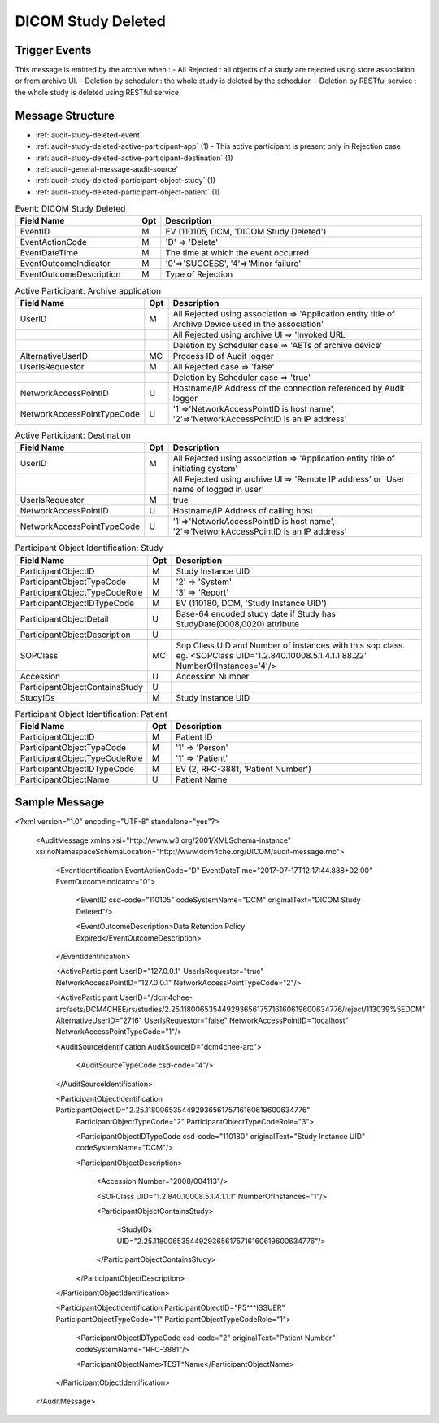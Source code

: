 DICOM Study Deleted
===================

Trigger Events
--------------

This message is emitted by the archive when :
- All Rejected : all objects of a study are rejected using store association or from archive UI.
- Deletion by scheduler : the whole study is deleted by the scheduler.
- Deletion by RESTful service : the whole study is deleted using RESTful service.

Message Structure
-----------------

- :ref:`audit-study-deleted-event`
- :ref:`audit-study-deleted-active-participant-app` (1) - This active participant is present only in Rejection case
- :ref:`audit-study-deleted-active-participant-destination` (1)
- :ref:`audit-general-message-audit-source`
- :ref:`audit-study-deleted-participant-object-study` (1)
- :ref:`audit-study-deleted-participant-object-patient` (1)

.. csv-table:: Event: DICOM Study Deleted
   :name: audit-study-deleted-event
   :widths: 30, 5, 65
   :header: "Field Name", "Opt", "Description"

         "EventID", "M", "EV (110105, DCM, 'DICOM Study Deleted')"
         "EventActionCode", "M", "'D' ⇒ 'Delete'"
         "EventDateTime", "M", "The time at which the event occurred"
         "EventOutcomeIndicator", "M", "'0'⇒'SUCCESS', '4'⇒'Minor failure'"
         "EventOutcomeDescription", "M", "Type of Rejection"

.. csv-table:: Active Participant: Archive application
   :name: audit-study-deleted-active-participant-app
   :widths: 30, 5, 65
   :header: "Field Name", "Opt", "Description"

         "UserID", "M", "All Rejected using association ⇒ 'Application entity title of Archive Device used in the association'"
         "", "", "All Rejected using archive UI ⇒ 'Invoked URL'"
         "", "", "Deletion by Scheduler case ⇒ 'AETs of archive device'"
         "AlternativeUserID", "MC", "Process ID of Audit logger"
         "UserIsRequestor", "M", "All Rejected case ⇒ 'false'"
         "", "", "Deletion by Scheduler case ⇒ 'true'"
         "NetworkAccessPointID", "U", "Hostname/IP Address of the connection referenced by Audit logger"
         "NetworkAccessPointTypeCode", "U", "'1'⇒'NetworkAccessPointID is host name', '2'⇒'NetworkAccessPointID is an IP address'"

.. csv-table:: Active Participant: Destination
   :name: audit-study-deleted-active-participant-destination
   :widths: 30, 5, 65
   :header: "Field Name", "Opt", "Description"

         "UserID", "M", "All Rejected using association ⇒ 'Application entity title of initiating system'"
         "", "", "All Rejected using archive UI ⇒ 'Remote IP address' or 'User name of logged in user'"
         "UserIsRequestor", "M", "true"
         "NetworkAccessPointID", "U", "Hostname/IP Address of calling host"
         "NetworkAccessPointTypeCode", "U", "'1'⇒'NetworkAccessPointID is host name', '2'⇒'NetworkAccessPointID is an IP address'"

.. csv-table:: Participant Object Identification: Study
   :name: audit-study-deleted-participant-object-study
   :widths: 30, 5, 65
   :header: "Field Name", "Opt", "Description"

         "ParticipantObjectID", "M", "Study Instance UID"
         "ParticipantObjectTypeCode", "M", "'2' ⇒ 'System'"
         "ParticipantObjectTypeCodeRole", "M", "'3' ⇒ 'Report'"
         "ParticipantObjectIDTypeCode", "M", "EV (110180, DCM, 'Study Instance UID')"
         "ParticipantObjectDetail", "U", "Base-64 encoded study date if Study has StudyDate(0008,0020) attribute"
         "ParticipantObjectDescription", "U"
         "SOPClass", "MC", "Sop Class UID and Number of instances with this sop class. eg. <SOPClass UID='1.2.840.10008.5.1.4.1.1.88.22' NumberOfInstances='4'/>"
         "Accession", "U", "Accession Number"
         "ParticipantObjectContainsStudy", "U"
         "StudyIDs", "M", "Study Instance UID"

.. csv-table:: Participant Object Identification: Patient
   :name: audit-study-deleted-participant-object-patient
   :widths: 30, 5, 65
   :header: "Field Name", "Opt", "Description"

         "ParticipantObjectID", "M", "Patient ID"
         "ParticipantObjectTypeCode", "M", "'1' ⇒ 'Person'"
         "ParticipantObjectTypeCodeRole", "M", "'1' ⇒ 'Patient'"
         "ParticipantObjectIDTypeCode", "M", "EV (2, RFC-3881, 'Patient Number')"
         "ParticipantObjectName", "U", "Patient Name"


Sample Message
--------------

<?xml version="1.0" encoding="UTF-8" standalone="yes"?>

    <AuditMessage xmlns:xsi="http://www.w3.org/2001/XMLSchema-instance" xsi:noNamespaceSchemaLocation="http://www.dcm4che.org/DICOM/audit-message.rnc">

        <EventIdentification EventActionCode="D" EventDateTime="2017-07-17T12:17:44.888+02:00" EventOutcomeIndicator="0">

            <EventID csd-code="110105" codeSystemName="DCM" originalText="DICOM Study Deleted"/>

            <EventOutcomeDescription>Data Retention Policy Expired</EventOutcomeDescription>

        </EventIdentification>

        <ActiveParticipant UserID="127.0.0.1" UserIsRequestor="true" NetworkAccessPointID="127.0.0.1" NetworkAccessPointTypeCode="2"/>

        <ActiveParticipant UserID="/dcm4chee-arc/aets/DCM4CHEE/rs/studies/2.25.118006535449293656175716160619600634776/reject/113039%5EDCM"
        AlternativeUserID="2716" UserIsRequestor="false" NetworkAccessPointID="localhost" NetworkAccessPointTypeCode="1"/>

        <AuditSourceIdentification AuditSourceID="dcm4chee-arc">

            <AuditSourceTypeCode csd-code="4"/>

        </AuditSourceIdentification>

        <ParticipantObjectIdentification ParticipantObjectID="2.25.118006535449293656175716160619600634776"
            ParticipantObjectTypeCode="2" ParticipantObjectTypeCodeRole="3">

            <ParticipantObjectIDTypeCode csd-code="110180" originalText="Study Instance UID" codeSystemName="DCM"/>

            <ParticipantObjectDescription>

                <Accession Number="2008/004113"/>

                <SOPClass UID="1.2.840.10008.5.1.4.1.1.1" NumberOfInstances="1"/>

                <ParticipantObjectContainsStudy>

                    <StudyIDs UID="2.25.118006535449293656175716160619600634776"/>

                </ParticipantObjectContainsStudy>

            </ParticipantObjectDescription>

        </ParticipantObjectIdentification>

        <ParticipantObjectIdentification ParticipantObjectID="P5^^^ISSUER" ParticipantObjectTypeCode="1" ParticipantObjectTypeCodeRole="1">

            <ParticipantObjectIDTypeCode csd-code="2" originalText="Patient Number" codeSystemName="RFC-3881"/>

            <ParticipantObjectName>TEST^Name</ParticipantObjectName>

        </ParticipantObjectIdentification>

    </AuditMessage>